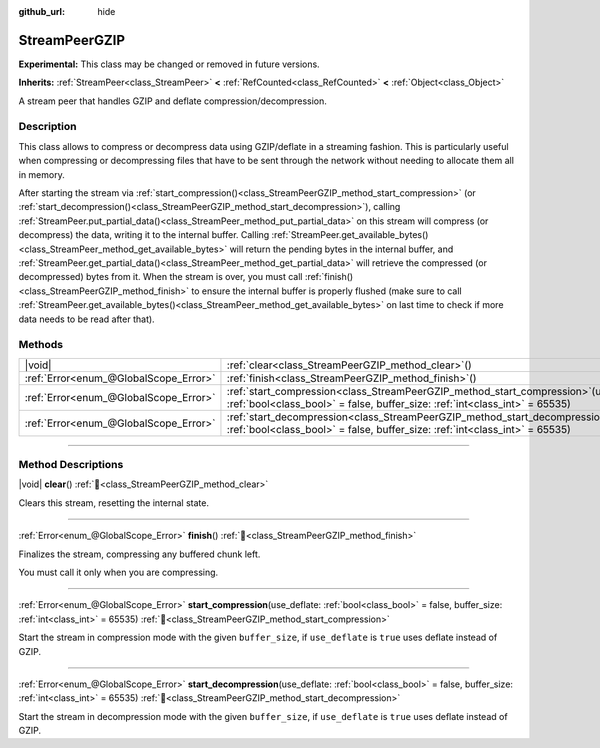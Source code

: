 :github_url: hide

.. DO NOT EDIT THIS FILE!!!
.. Generated automatically from Godot engine sources.
.. Generator: https://github.com/godotengine/godot/tree/master/doc/tools/make_rst.py.
.. XML source: https://github.com/godotengine/godot/tree/master/doc/classes/StreamPeerGZIP.xml.

.. _class_StreamPeerGZIP:

StreamPeerGZIP
==============

**Experimental:** This class may be changed or removed in future versions.

**Inherits:** :ref:`StreamPeer<class_StreamPeer>` **<** :ref:`RefCounted<class_RefCounted>` **<** :ref:`Object<class_Object>`

A stream peer that handles GZIP and deflate compression/decompression.

.. rst-class:: classref-introduction-group

Description
-----------

This class allows to compress or decompress data using GZIP/deflate in a streaming fashion. This is particularly useful when compressing or decompressing files that have to be sent through the network without needing to allocate them all in memory.

After starting the stream via :ref:`start_compression()<class_StreamPeerGZIP_method_start_compression>` (or :ref:`start_decompression()<class_StreamPeerGZIP_method_start_decompression>`), calling :ref:`StreamPeer.put_partial_data()<class_StreamPeer_method_put_partial_data>` on this stream will compress (or decompress) the data, writing it to the internal buffer. Calling :ref:`StreamPeer.get_available_bytes()<class_StreamPeer_method_get_available_bytes>` will return the pending bytes in the internal buffer, and :ref:`StreamPeer.get_partial_data()<class_StreamPeer_method_get_partial_data>` will retrieve the compressed (or decompressed) bytes from it. When the stream is over, you must call :ref:`finish()<class_StreamPeerGZIP_method_finish>` to ensure the internal buffer is properly flushed (make sure to call :ref:`StreamPeer.get_available_bytes()<class_StreamPeer_method_get_available_bytes>` on last time to check if more data needs to be read after that).

.. rst-class:: classref-reftable-group

Methods
-------

.. table::
   :widths: auto

   +---------------------------------------+-------------------------------------------------------------------------------------------------------------------------------------------------------------------------------+
   | |void|                                | :ref:`clear<class_StreamPeerGZIP_method_clear>`\ (\ )                                                                                                                         |
   +---------------------------------------+-------------------------------------------------------------------------------------------------------------------------------------------------------------------------------+
   | :ref:`Error<enum_@GlobalScope_Error>` | :ref:`finish<class_StreamPeerGZIP_method_finish>`\ (\ )                                                                                                                       |
   +---------------------------------------+-------------------------------------------------------------------------------------------------------------------------------------------------------------------------------+
   | :ref:`Error<enum_@GlobalScope_Error>` | :ref:`start_compression<class_StreamPeerGZIP_method_start_compression>`\ (\ use_deflate\: :ref:`bool<class_bool>` = false, buffer_size\: :ref:`int<class_int>` = 65535\ )     |
   +---------------------------------------+-------------------------------------------------------------------------------------------------------------------------------------------------------------------------------+
   | :ref:`Error<enum_@GlobalScope_Error>` | :ref:`start_decompression<class_StreamPeerGZIP_method_start_decompression>`\ (\ use_deflate\: :ref:`bool<class_bool>` = false, buffer_size\: :ref:`int<class_int>` = 65535\ ) |
   +---------------------------------------+-------------------------------------------------------------------------------------------------------------------------------------------------------------------------------+

.. rst-class:: classref-section-separator

----

.. rst-class:: classref-descriptions-group

Method Descriptions
-------------------

.. _class_StreamPeerGZIP_method_clear:

.. rst-class:: classref-method

|void| **clear**\ (\ ) :ref:`🔗<class_StreamPeerGZIP_method_clear>`

Clears this stream, resetting the internal state.

.. rst-class:: classref-item-separator

----

.. _class_StreamPeerGZIP_method_finish:

.. rst-class:: classref-method

:ref:`Error<enum_@GlobalScope_Error>` **finish**\ (\ ) :ref:`🔗<class_StreamPeerGZIP_method_finish>`

Finalizes the stream, compressing any buffered chunk left.

You must call it only when you are compressing.

.. rst-class:: classref-item-separator

----

.. _class_StreamPeerGZIP_method_start_compression:

.. rst-class:: classref-method

:ref:`Error<enum_@GlobalScope_Error>` **start_compression**\ (\ use_deflate\: :ref:`bool<class_bool>` = false, buffer_size\: :ref:`int<class_int>` = 65535\ ) :ref:`🔗<class_StreamPeerGZIP_method_start_compression>`

Start the stream in compression mode with the given ``buffer_size``, if ``use_deflate`` is ``true`` uses deflate instead of GZIP.

.. rst-class:: classref-item-separator

----

.. _class_StreamPeerGZIP_method_start_decompression:

.. rst-class:: classref-method

:ref:`Error<enum_@GlobalScope_Error>` **start_decompression**\ (\ use_deflate\: :ref:`bool<class_bool>` = false, buffer_size\: :ref:`int<class_int>` = 65535\ ) :ref:`🔗<class_StreamPeerGZIP_method_start_decompression>`

Start the stream in decompression mode with the given ``buffer_size``, if ``use_deflate`` is ``true`` uses deflate instead of GZIP.

.. |virtual| replace:: :abbr:`virtual (This method should typically be overridden by the user to have any effect.)`
.. |const| replace:: :abbr:`const (This method has no side effects. It doesn't modify any of the instance's member variables.)`
.. |vararg| replace:: :abbr:`vararg (This method accepts any number of arguments after the ones described here.)`
.. |constructor| replace:: :abbr:`constructor (This method is used to construct a type.)`
.. |static| replace:: :abbr:`static (This method doesn't need an instance to be called, so it can be called directly using the class name.)`
.. |operator| replace:: :abbr:`operator (This method describes a valid operator to use with this type as left-hand operand.)`
.. |bitfield| replace:: :abbr:`BitField (This value is an integer composed as a bitmask of the following flags.)`
.. |void| replace:: :abbr:`void (No return value.)`
